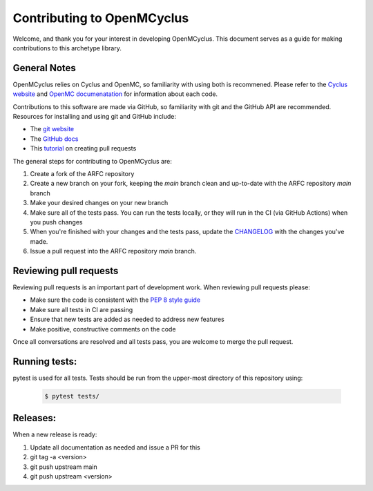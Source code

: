 ***************************
Contributing to OpenMCyclus
***************************

Welcome, and thank you for your interest in developing OpenMCyclus. This document 
serves as a guide for making contributions to this archetype library. 

General Notes
=============
OpenMCyclus relies on Cyclus and OpenMC, so familiarity with using both is 
recommened. Please refer to the `Cyclus website <http://fuelcycle.org>`_ and 
`OpenMC documenatation <https://docs.openmc.org/en/v0.14.0/index.html>`_ for 
information about each code.

Contributions to this software are made via GitHub, so familiarity with 
git and the GitHub API are recommended. Resources for installing 
and using git and GitHub include:

* The `git website <https://git-scm.com/>`_

* The `GitHub docs <https://docs.github.com/en>`_

* This `tutorial <https://help.github.com/articles/using-pull-requests/>`_ on creating 
  pull requests 

The general steps for contributing to OpenMCyclus are:

1. Create a fork of the ARFC repository
2. Create a new branch on your fork, keeping the `main` branch clean and 
   up-to-date with the ARFC repository `main` branch
3. Make your desired changes on your new branch
4. Make sure all of the tests pass. You can run the tests locally, or they will 
   run in the CI (via GitHub Actions) when you push changes
5. When you're finished with your changes and the tests pass, update the 
   `CHANGELOG <CHANGELOG.rst>`_ with the changes you've made. 
6. Issue a pull request into the ARFC repository `main` branch.

Reviewing pull requests
=======================
Reviewing pull requests is an important part of development work. When 
reviewing pull requests please:

* Make sure the code is consistent with the `PEP 8 style guide <https://peps.python.org/pep-0008/>`_ 
* Make sure all tests in CI are passing
* Ensure that new tests are added as needed to address new features
* Make positive, constructive comments on the code

Once all conversations are resolved and all tests pass, you are welcome to 
merge the pull request. 

Running tests:
==============
pytest is used for all tests. Tests should be run from the upper-most 
directory of this repository using:

  .. code-block:: bash
    
    $ pytest tests/

Releases:
=========
When a new release is ready:

#. Update all documentation as needed and issue a PR for this
#. git tag -a <version>
#. git push upstream main
#. git push upstream <version>